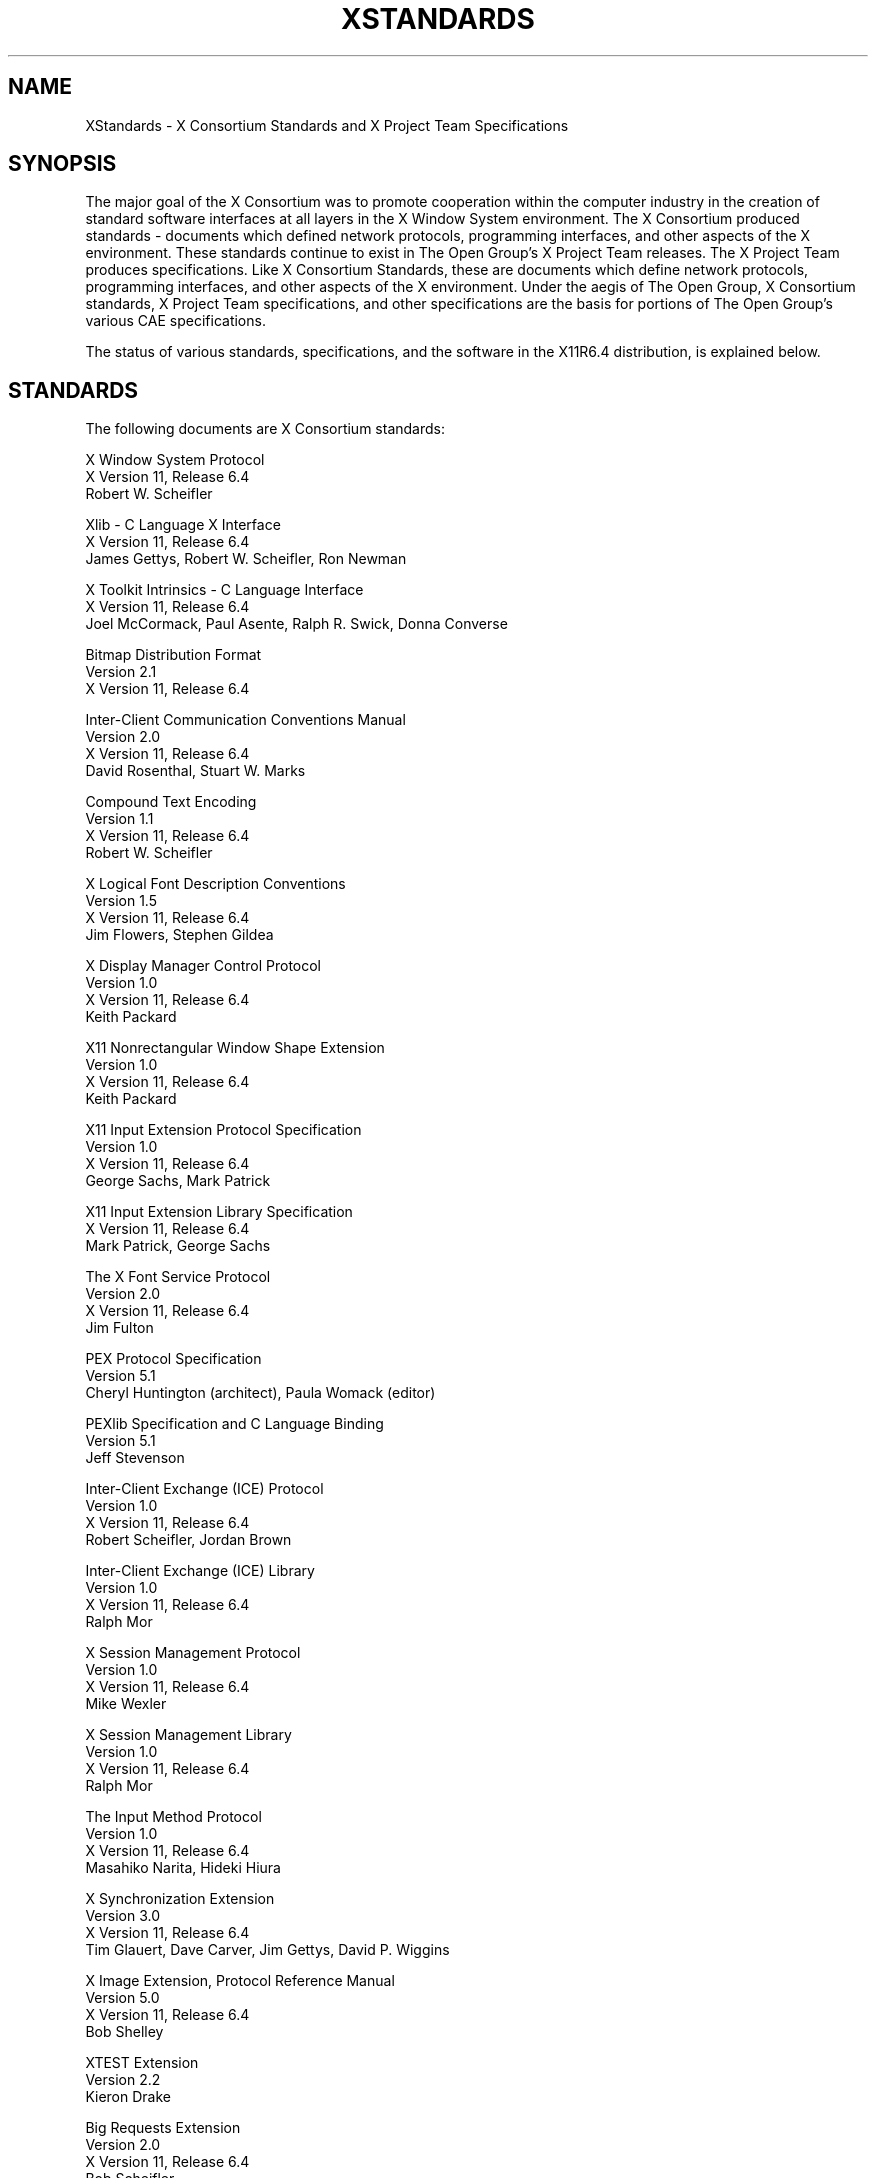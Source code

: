 .\" $Xorg: Standards.cpp,v 1.3 2000/08/17 19:42:04 cpqbld Exp $
.\" Copyright (c) 1993, 1994, 1996  X Consortium
.\" 
.\" Permission is hereby granted, free of charge, to any person obtaining
.\" a copy of this software and associated documentation files (the
.\" "Software"), to deal in the Software without restriction, including
.\" without limitation the rights to use, copy, modify, merge, publish,
.\" distribute, sublicense, and/or sell copies of the Software, and to
.\" permit persons to whom the Software is furnished to do so, subject to
.\" the following conditions:
.\" 
.\" The above copyright notice and this permission notice shall be included
.\" in all copies or substantial portions of the Software.
.\" 
.\" THE SOFTWARE IS PROVIDED "AS IS", WITHOUT WARRANTY OF ANY KIND, EXPRESS
.\" OR IMPLIED, INCLUDING BUT NOT LIMITED TO THE WARRANTIES OF
.\" MERCHANTABILITY, FITNESS FOR A PARTICULAR PURPOSE AND NONINFRINGEMENT.
.\" IN NO EVENT SHALL THE X CONSORTIUM BE LIABLE FOR ANY CLAIM, DAMAGES OR
.\" OTHER LIABILITY, WHETHER IN AN ACTION OF CONTRACT, TORT OR OTHERWISE,
.\" ARISING FROM, OUT OF OR IN CONNECTION WITH THE SOFTWARE OR THE USE OR
.\" OTHER DEALINGS IN THE SOFTWARE.
.\" 
.\" Except as contained in this notice, the name of the X Consortium shall
.\" not be used in advertising or otherwise to promote the sale, use or
.\" other dealings in this Software without prior written authorization
.\" from the X Consortium.
.\"
.\" $XFree86$
.\"
.\"
.TH XSTANDARDS __miscmansuffix__ __xorgversion__
.SH NAME
XStandards \- X Consortium Standards and X Project Team Specifications
.SH SYNOPSIS
The major goal of the X Consortium was to promote cooperation within the
computer industry in the creation of standard software interfaces at
all layers in the X Window System environment.  
The X Consortium produced standards - documents which
defined network protocols, programming interfaces, and
other aspects of the X environment.  These standards
continue to exist in The Open Group's X Project Team
releases.  The X Project Team produces specifications.
Like X Consortium Standards, these are documents
which define network protocols, programming interfaces,
and other aspects of the X environment.  Under the aegis
of The Open Group, X Consortium standards, X Project
Team specifications, and other specifications are the
basis for portions of The Open Group's various CAE
specifications.
.PP
The status of various standards, specifications, and
the software in the X11R6.4 distribution, is explained below.
.SH STANDARDS
The following documents are X Consortium standards:
.nf

X Window System Protocol
X Version 11, Release 6.4
Robert W. Scheifler

Xlib \- C Language X Interface
X Version 11, Release 6.4
James Gettys, Robert W. Scheifler, Ron Newman

X Toolkit Intrinsics \- C Language Interface
X Version 11, Release 6.4
Joel McCormack, Paul Asente, Ralph R. Swick, Donna Converse

Bitmap Distribution Format
Version 2.1
X Version 11, Release 6.4

Inter-Client Communication Conventions Manual
Version 2.0
X Version 11, Release 6.4
David Rosenthal, Stuart W. Marks

Compound Text Encoding
Version 1.1
X Version 11, Release 6.4
Robert W. Scheifler

X Logical Font Description Conventions
Version 1.5
X Version 11, Release 6.4
Jim Flowers, Stephen Gildea

X Display Manager Control Protocol
Version 1.0
X Version 11, Release 6.4
Keith Packard

X11 Nonrectangular Window Shape Extension
Version 1.0
X Version 11, Release 6.4
Keith Packard

X11 Input Extension Protocol Specification
Version 1.0
X Version 11, Release 6.4
George Sachs, Mark Patrick

X11 Input Extension Library Specification
X Version 11, Release 6.4
Mark Patrick, George Sachs

The X Font Service Protocol
Version 2.0
X Version 11, Release 6.4
Jim Fulton

PEX Protocol Specification
Version 5.1
Cheryl Huntington (architect), Paula Womack (editor)

PEXlib Specification and C Language Binding
Version 5.1
Jeff Stevenson

Inter-Client Exchange (ICE) Protocol
Version 1.0
X Version 11, Release 6.4
Robert Scheifler, Jordan Brown

Inter-Client Exchange (ICE) Library
Version 1.0
X Version 11, Release 6.4
Ralph Mor

X Session Management Protocol
Version 1.0
X Version 11, Release 6.4
Mike Wexler

X Session Management Library
Version 1.0
X Version 11, Release 6.4
Ralph Mor

The Input Method Protocol
Version 1.0
X Version 11, Release 6.4
Masahiko Narita, Hideki Hiura

X Synchronization Extension
Version 3.0
X Version 11, Release 6.4
Tim Glauert, Dave Carver, Jim Gettys, David P. Wiggins

X Image Extension, Protocol Reference Manual
Version 5.0
X Version 11, Release 6.4
Bob Shelley

XTEST Extension
Version 2.2
Kieron Drake

Big Requests Extension
Version 2.0
X Version 11, Release 6.4
Bob Scheifler

XC-MISC Extension
Version 1.1
X Version 11, Release 6.4
Bob Scheifler, Dave Wiggins

Double Buffer Extension
Version 1.0
Ian Elliott, David P. Wiggins

Record Extension Protocol
Version 1.13
Martha Zimet, Stephen Gildea

Record Extension Library
Version 1.13
Martha Zimet, Stephen Gildea

X Keyboard Extension Protocol
X Version 11, Release 6.4
Erik Fortune

X Keyboard Extension Library
X Version 11, Release 6.4
Amber J. Benson, Gary Aitken, Erik Fortune, Donna Converse,
George Sachs, and Will Walker

X Print Extension Protocol
X Version 11, Release 6.4

X Print Extension Library
X Version 11, Release 6.4

X Application Group Extension Protocol and Library
Version 1.0
X Version 11, Release 6.4
Kaleb Keithley

X Security Extension Protocol and Library
Version 4.0
X Version 11, Release 6.4
Dave Wiggins

X Proxy Manager Protocol
X Version 11, Release 6.4
Ralph Swick

LBX Extension Protocol and Library
X Version 11, Release 6.4
Keith Packard, Dave Lemke, Donna Converse, Ralph Mor, Ray Tice

Remote Execution MIME Type
Version 1.0
X Version 11, Release 6.4
Arnaud Le Hors
.fi
.SH SPECIFICATIONS
The following documents are X Project Team specifications:
.nf

Colormap Utilization Policy and Extension
Version 1.0
Kaleb Keithley

Extended Visual Information Extension
Version 1.0
Peter Daifuku

X Display Power Management (DPMS) Extension Protocol and Library
Version 1.0
Rob Lembree

.SH "DRAFT STANDARDS"
The following documents are currently draft standards of the X Consortium.
.nf

X Image Extension Library
Public Review Draft
Gary Rogers

PEX Protocol Specification
Version 5.2
Jeff Stevenson (architect), Jane Sczechowski (editor)

PEXlib Specification and C Language Binding
Version 5.2
Karl Schultz
.fi

.SH "INCLUDE FILES"
The following include files are part of the Xlib standard.
.PP
.nf
<X11/cursorfont.h>
<X11/keysym.h>
<X11/keysymdef.h>
<X11/X.h>
<X11/Xatom.h>
<X11/Xcms.h>
<X11/Xlib.h>
<X11/Xlibint.h>
<X11/Xproto.h>
<X11/Xprotostr.h>
<X11/Xresource.h>
<X11/Xutil.h>
<X11/X10.h>
.fi
.PP
The following include files are part of the X Toolkit Intrinsics standard.
.PP
.nf
<X11/Composite.h>
<X11/CompositeP.h>
<X11/Constraint.h>
<X11/ConstrainP.h>
<X11/Core.h>
<X11/CoreP.h>
<X11/Intrinsic.h>
<X11/IntrinsicP.h>
<X11/Object.h>
<X11/ObjectP.h>
<X11/RectObj.h>
<X11/RectObjP.h>
<X11/Shell.h>
<X11/ShellP.h>
<X11/StringDefs.h>
<X11/Vendor.h>
<X11/VendorP.h>
.fi
.PP
The following include file is part of the
Nonrectangular Window Shape Extension standard.
.PP
.nf
<X11/extensions/shape.h>
.fi
.PP
The following include files are part of the X Input Extension standard.
.PP
.nf
<X11/extensions/XI.h>
<X11/extensions/XInput.h>
<X11/extensions/XIproto.h>
.fi
.PP
The following include files are part of the PEXlib standard.
.PP
.nf
<X11/PEX5/PEX.h>
<X11/PEX5/PEXlib.h>
<X11/PEX5/PEXlibint.h>
<X11/PEX5/PEXproto.h>
<X11/PEX5/PEXprotost.h>
.fi
.PP
The following include files are part of the ICElib standard.
.PP
.nf
<X11/ICE/ICE.h>
<X11/ICE/ICEconn.h>
<X11/ICE/ICElib.h>
<X11/ICE/ICEmsg.h>
<X11/ICE/ICEproto.h>
<X11/ICE/ICEutil.h>
.fi
.PP
The following include files are part of the SMlib standard.
.PP
.nf
<X11/SM/SM.h>
<X11/SM/SMlib.h>
<X11/SM/SMproto.h>
.fi
.PP
The following include file is part of the Synchronization standard.
.PP
.nf
<X11/extensions/sync.h>
.fi
.PP
The following include files are part of the XIElib draft standard.
.PP
.nf
<X11/extensions/XIE.h>
<X11/extensions/XIElib.h>
<X11/extensions/XIEproto.h>
<X11/extensions/XIEprotost.h>
.fi
.PP
The following include file is part of the XTEST standard.
.PP
.nf
<X11/extensions/XTest.h>
.fi
.PP
The following include file is part of the Double Buffer Extension standard.
.PP
.nf
<X11/extensions/Xdbe.h>
.fi
.PP
The following include file is part of the Record Library standard.
.PP
.nf
<X11/extensions/record.h>
.fi
.PP
The following include files are part of the X Keyboard Extension Library
standard.
.PP
.nf
\" some subset of...
<X11/XKBlib.h>
<X11/extensions/XKB.h>
<X11/extensions/XKBproto.h>
<X11/extensions/XKBstr.h>
<X11/extensions/XKBgeom.h>
.fi
.PP
The following include files are part of the X Print Extension Library
standard.
.PP
.nf
<X11/extensions/Print.h>
<X11/extensions/Printstr.h>
.fi
.PP
The following include files are part of the X Application Group Extension
Library standard.
.PP
.nf
<X11/extensions/Xag.h>
<X11/extensions/Xagstr.h>
.fi
.PP
The following include files are part of the X Security Extension Library
standard.
.PP
.nf
<X11/extensions/security.h>
<X11/extensions/securstr.h>
.fi
.PP
The following include files are part of the LBX Extension library standard.
.PP
.nf
\" some subset of...
<X11/extensions/XLbx.h>
<X11/extensions/lbxbuf.h>
<X11/extensions/lbxbufstr.h>
<X11/extensions/lbxdeltastr.h>
<X11/extensions/lbximage.h>
<X11/extensions/lbxopts.h>
<X11/extensions/lbxstr.h>
<X11/extensions/lbxzlib.h>
.fi
.PP
The following include files are part of the Colormap Utilization 
Policy and Extention specification.
.PP
.nf
<X11/extensions/Xcup.h>
<X11/extensions/Xcupstr.h>
.fi
.PP
The following include files are part of the Extended Visual
Information specification.
.PP
.nf
<X11/extensions/XEVI.h>
<X11/extensions/XEVIstr.h>
.fi
.PP
The following include files are part of the X Display Management
Signaling Extension specification.
.PP
.nf
<X11/extensions/dpms.h>
<X11/extensions/dpmsstr.h>
.fi

.SH "NON STANDARDS"
The X11R6.4 distribution contains \fIsample\fP implementations, not
\fIreference\fP implementations.  Although much of the code is believed
to be correct, the code should be assumed to be in error wherever it
conflicts with the specification.
.PP
The only X Consortium standards are the ones listed above.
No other documents, include files, or software in X11R6.4 carry special
status within the X Consortium.  For example, none of the following
are standards:
internal interfaces of the sample server;
the MIT-SHM extension;
the Athena Widget Set;
the Xmu library;
the Xau library;
the RGB database;
the X Locale database;
the fonts distributed with X11R6.4;
the applications distributed with X11R6.4;
the include files <X11/XWDFile.h>, <X11/Xfuncproto.h>, <X11/Xfuncs.h>,
<X11/Xosdefs.h>, <X11/Xos.h>, <X11/Xos_r.h>, <X11/Xwinsock.h>, and 
<X11/Xthreads.h>;
the bitmap files in <X11/bitmaps>.
.PP
The Multi-Buffering extension was a draft standard of the
X Consortium but has been superseded by DBE as a standard.

.SH "X REGISTRY"
The X Consortium maintained a registry of certain X-related items, to
aid in avoiding conflicts and to aid in sharing of such items.
.PP
The registry is published as part of the X Consortium software
release.
The latest version may also be available by sending a message to
xstuff@x.org.  The message can have a subject line and no body, or a
single-line body and no subject, in either case the line looking like:
.nf
	send docs registry
.fi
The X Registry and the names in it are not X Consortium standards.
